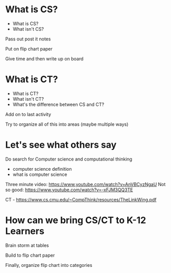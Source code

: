 #+REVEAL_ROOT: ../reveal-root
#+REVEAL_THEME: serif
#+OPTIONS: toc:nil num:nil date:nil email:t  reveal_title_slide:nil



* What is CS?
#+ATTR_REVEAL: :frag (reveal reveal)
- What is CS?
- What isn't CS?

#+BEGIN_NOTES
Pass out post it notes

Put on flip chart paper

Give time and then write up on board
#+END_NOTES
* What is CT?
#+ATTR_REVEAL: :frag (reveal reveal)
- What is CT?
- What isn't CT?
- What's the difference between CS and CT?
#+BEGIN_NOTES
Add on to last activity

Try to organize all of this into areas (maybe multiple ways)

#+END_NOTES
* Let's see what others say
#+BEGIN_NOTES
Do search for Computer science and computational thinking
- computer science definition
- what is computer science

Three minute video: https://www.youtube.com/watch?v=AnVBCyzNgaU
Not so good: https://www.youtube.com/watch?v=-xFJM3QQ3TE

CT - https://www.cs.cmu.edu/~CompThink/resources/TheLinkWing.pdf

#+END_NOTES

* How can we bring CS/CT to K-12 Learners
#+BEGIN_NOTES
Brain storm at tables

Build to flip chart paper

Finally, organize flip chart into categories 
#+END_NOTES



